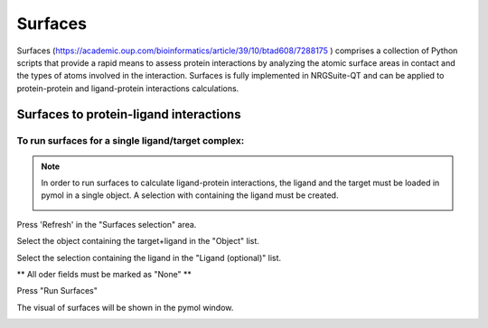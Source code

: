 .. _Surfaces:

Surfaces
======

Surfaces (https://academic.oup.com/bioinformatics/article/39/10/btad608/7288175 ) comprises a collection of Python scripts that provide a rapid means to assess protein interactions by analyzing the atomic surface areas in contact and the types of atoms involved in the interaction.
Surfaces is fully implemented in NRGSuite-QT and can be applied to protein-protein and ligand-protein interactions calculations.

Surfaces to protein-ligand interactions
-------

To run surfaces for a single ligand/target complex:
+++++++++++++++

.. note::
    In order to run surfaces to calculate ligand-protein interactions, the ligand and the target must be loaded in pymol in a single object. A selection with containing the ligand must be created.

    .. image:: /_static/images/Surfaces/surfaces_note.png
       :alt: An example image
       :width: 50%
       :align: center


Press 'Refresh' in the "Surfaces selection" area.

Select the object containing the target+ligand in the "Object" list.

Select the selection containing the ligand in the "Ligand (optional)" list.

** All oder fields must be marked as "None" **

Press "Run Surfaces"

.. image:: /_static/images/Surfaces/surfaces_settings.png
       :alt: An example image
       :width: 65%
       :align: center

The visual of surfaces will be shown in the pymol window.

.. image:: _static/images/surf-plot.png
       :alt: An example image
       :width: 65%
       :align: center





